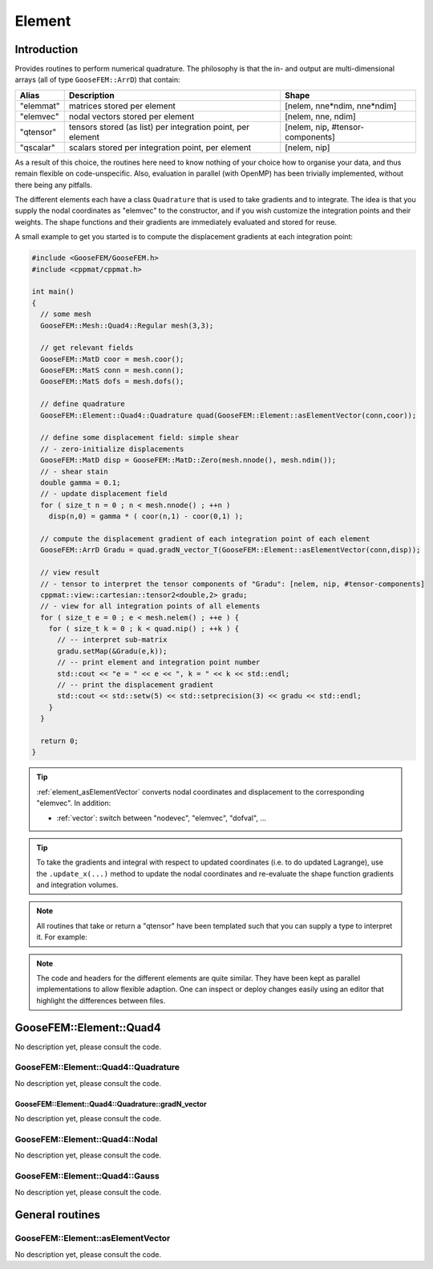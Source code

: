 
*******
Element
*******

Introduction
============

Provides routines to perform numerical quadrature. The philosophy is that the in- and output are multi-dimensional arrays (all of type ``GooseFEM::ArrD``) that contain:

+-----------+--------------------------------------------------------------+----------------------------------+
|  Alias    | Description                                                  | Shape                            |
+===========+==============================================================+==================================+
| "elemmat" | matrices stored per element                                  | [nelem, nne*ndim, nne*ndim]      |
+-----------+--------------------------------------------------------------+----------------------------------+
| "elemvec" | nodal vectors stored per element                             | [nelem, nne, ndim]               |
+-----------+--------------------------------------------------------------+----------------------------------+
| "qtensor" | tensors stored (as list) per integration point, per element  | [nelem, nip, #tensor-components] |
+-----------+--------------------------------------------------------------+----------------------------------+
| "qscalar" | scalars stored per integration point, per element            | [nelem, nip]                     |
+-----------+--------------------------------------------------------------+----------------------------------+

As a result of this choice, the routines here need to know nothing of your choice how to organise your data, and thus remain flexible on code-unspecific. Also, evaluation in parallel (with OpenMP) has been trivially implemented, without there being any pitfalls.

The different elements each have a class ``Quadrature`` that is used to take gradients and to integrate. The idea is that you supply the nodal coordinates as "elemvec" to the constructor, and if you wish customize the integration points and their weights. The shape functions and their gradients are immediately evaluated and stored for reuse.

A small example to get you started is to compute the displacement gradients at each integration point:

.. code-block:: cpp

  #include <GooseFEM/GooseFEM.h>
  #include <cppmat/cppmat.h>

  int main()
  {
    // some mesh
    GooseFEM::Mesh::Quad4::Regular mesh(3,3);

    // get relevant fields
    GooseFEM::MatD coor = mesh.coor();
    GooseFEM::MatS conn = mesh.conn();
    GooseFEM::MatS dofs = mesh.dofs();

    // define quadrature
    GooseFEM::Element::Quad4::Quadrature quad(GooseFEM::Element::asElementVector(conn,coor));

    // define some displacement field: simple shear
    // - zero-initialize displacements
    GooseFEM::MatD disp = GooseFEM::MatD::Zero(mesh.nnode(), mesh.ndim());
    // - shear stain
    double gamma = 0.1;
    // - update displacement field
    for ( size_t n = 0 ; n < mesh.nnode() ; ++n )
      disp(n,0) = gamma * ( coor(n,1) - coor(0,1) );

    // compute the displacement gradient of each integration point of each element
    GooseFEM::ArrD Gradu = quad.gradN_vector_T(GooseFEM::Element::asElementVector(conn,disp));

    // view result
    // - tensor to interpret the tensor components of "Gradu": [nelem, nip, #tensor-components]
    cppmat::view::cartesian::tensor2<double,2> gradu;
    // - view for all integration points of all elements
    for ( size_t e = 0 ; e < mesh.nelem() ; ++e ) {
      for ( size_t k = 0 ; k < quad.nip() ; ++k ) {
        // -- interpret sub-matrix
        gradu.setMap(&Gradu(e,k));
        // -- print element and integration point number
        std::cout << "e = " << e << ", k = " << k << std::endl;
        // -- print the displacement gradient
        std::cout << std::setw(5) << std::setprecision(3) << gradu << std::endl;
      }
    }

    return 0;
  }

.. tip::

  :ref:`element_asElementVector` converts nodal coordinates and displacement to the corresponding "elemvec". In addition:

  *   :ref:`vector`: switch between "nodevec", "elemvec", "dofval", ...

.. tip::

  To take the gradients and integral with respect to updated coordinates (i.e. to do updated Lagrange), use the ``.update_x(...)`` method to update the nodal coordinates and re-evaluate the shape function gradients and integration volumes.

.. note::

  All routines that take or return a "qtensor" have been templated such that you can supply a type to interpret it. For example:





.. note::

  The code and headers for the different elements are quite similar. They have been kept as parallel implementations to allow flexible adaption. One can inspect or deploy changes easily using an editor that highlight the differences between files.


GooseFEM::Element::Quad4
========================

No description yet, please consult the code.

GooseFEM::Element::Quad4::Quadrature
------------------------------------

No description yet, please consult the code.

GooseFEM::Element::Quad4::Quadrature::gradN_vector
^^^^^^^^^^^^^^^^^^^^^^^^^^^^^^^^^^^^^^^^^^^^^^^^^^

No description yet, please consult the code.

GooseFEM::Element::Quad4::Nodal
-------------------------------

No description yet, please consult the code.

GooseFEM::Element::Quad4::Gauss
-------------------------------

No description yet, please consult the code.

General routines
================

.. _element_asElementVector:

GooseFEM::Element::asElementVector
----------------------------------

No description yet, please consult the code.

